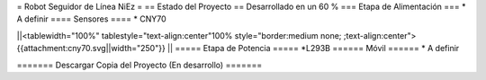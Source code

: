 = Robot Seguidor de Línea NiEz =
== Estado del Proyecto  ==
Desarrollado en un 60 % 
=== Etapa de Alimentación ===
* A definir
==== Sensores ====
* CNY70

||<tablewidth="100%" tablestyle="text-align:center"100%  style="border:medium none; ;text-align:center"> {{attachment:cny70.svg||width="250"}} ||
===== Etapa de Potencia =====
*L293B
====== Móvil ======
* A definir

======= Descargar Copia del Proyecto (En desarrollo) =======
